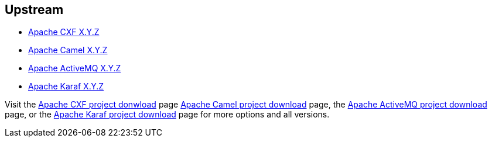 :awestruct-layout: product-download

== Upstream

* http://cxf.apache.org[Apache CXF X.Y.Z]
* http://camel.apache.org[Apache Camel X.Y.Z]
* http://activemq.apache.org[Apache ActiveMQ X.Y.Z]
* http://karaf.apache.org[Apache Karaf X.Y.Z]

Visit the http://cxf.apache.org/download.html[Apache CXF project donwload] page http://camel.apache.org/download.html[Apache Camel project download] page, the http://activemq.apache.org/download.html[Apache ActiveMQ project download] page, or the http://karaf.apache.org/index/community/download.html[Apache Karaf project download] page for more options and all versions.

